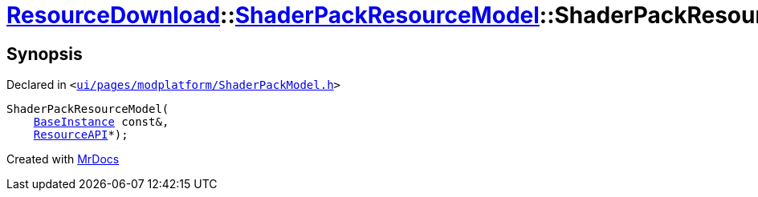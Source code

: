 [#ResourceDownload-ShaderPackResourceModel-2constructor]
= xref:ResourceDownload.adoc[ResourceDownload]::xref:ResourceDownload/ShaderPackResourceModel.adoc[ShaderPackResourceModel]::ShaderPackResourceModel
:relfileprefix: ../../
:mrdocs:


== Synopsis

Declared in `&lt;https://github.com/PrismLauncher/PrismLauncher/blob/develop/launcher/ui/pages/modplatform/ShaderPackModel.h#L23[ui&sol;pages&sol;modplatform&sol;ShaderPackModel&period;h]&gt;`

[source,cpp,subs="verbatim,replacements,macros,-callouts"]
----
ShaderPackResourceModel(
    xref:BaseInstance.adoc[BaseInstance] const&,
    xref:ResourceAPI.adoc[ResourceAPI]*);
----



[.small]#Created with https://www.mrdocs.com[MrDocs]#
